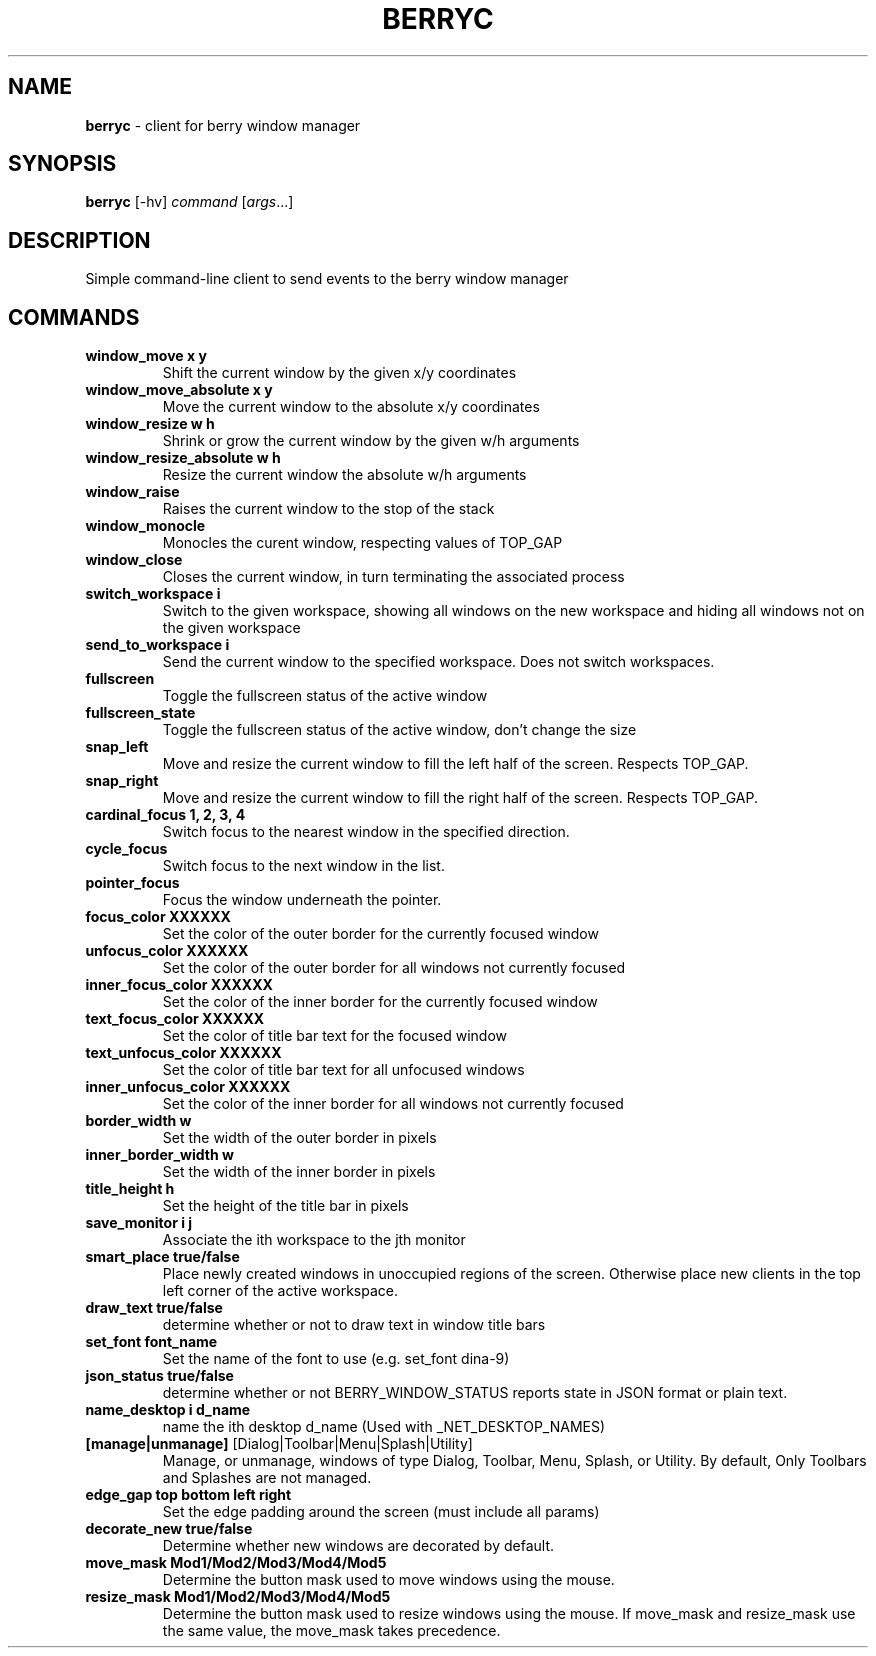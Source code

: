 .\" generated with Ronn/v0.7.3
.\" http://github.com/rtomayko/ronn/tree/0.7.3
.
.TH "BERRYC" "1" "March 2020" "" ""
.
.SH "NAME"
\fBberryc\fR \- client for berry window manager
.
.SH "SYNOPSIS"
\fBberryc\fR [\-hv] \fIcommand\fR [\fIargs\fR\.\.\.]
.
.SH "DESCRIPTION"
Simple command\-line client to send events to the berry window manager
.
.SH "COMMANDS"
.
.TP
\fBwindow_move\fR \fBx y\fR
Shift the current window by the given x/y coordinates
.
.TP
\fBwindow_move_absolute\fR \fBx y\fR
Move the current window to the absolute x/y coordinates
.
.TP
\fBwindow_resize\fR \fBw h\fR
Shrink or grow the current window by the given w/h arguments
.
.TP
\fBwindow_resize_absolute\fR \fBw h\fR
Resize the current window the absolute w/h arguments
.
.TP
\fBwindow_raise\fR
Raises the current window to the stop of the stack
.
.TP
\fBwindow_monocle\fR
Monocles the curent window, respecting values of TOP_GAP
.
.TP
\fBwindow_close\fR
Closes the current window, in turn terminating the associated process
.
.TP
\fBswitch_workspace\fR \fBi\fR
Switch to the given workspace, showing all windows on the new workspace and hiding all windows not on the given workspace
.
.TP
\fBsend_to_workspace\fR \fBi\fR
Send the current window to the specified workspace\. Does not switch workspaces\.
.
.TP
\fBfullscreen\fR
Toggle the fullscreen status of the active window
.
.TP
\fBfullscreen_state\fR
Toggle the fullscreen status of the active window, don't change the size
.
.TP
\fBsnap_left\fR
Move and resize the current window to fill the left half of the screen\. Respects TOP_GAP\.
.
.TP
\fBsnap_right\fR
Move and resize the current window to fill the right half of the screen\. Respects TOP_GAP\.
.
.TP
\fBcardinal_focus\fR \fB1, 2, 3, 4\fR
Switch focus to the nearest window in the specified direction\.
.
.TP
\fBcycle_focus\fR
Switch focus to the next window in the list\.
.

.TP
\fBpointer_focus\fR
Focus the window underneath the pointer\.
.
.TP
\fBfocus_color\fR \fBXXXXXX\fR
Set the color of the outer border for the currently focused window
.
.TP
\fBunfocus_color\fR \fBXXXXXX\fR
Set the color of the outer border for all windows not currently focused
.
.TP
\fBinner_focus_color\fR \fBXXXXXX\fR
Set the color of the inner border for the currently focused window
.
.TP
\fBtext_focus_color\fR \fBXXXXXX\fR
Set the color of title bar text for the focused window
.
.TP
\fBtext_unfocus_color\fR \fBXXXXXX\fR
Set the color of title bar text for all unfocused windows
.
.TP
\fBinner_unfocus_color\fR \fBXXXXXX\fR
Set the color of the inner border for all windows not currently focused
.
.TP
\fBborder_width\fR \fBw\fR
Set the width of the outer border in pixels
.
.TP
\fBinner_border_width\fR \fBw\fR
Set the width of the inner border in pixels
.
.TP
\fBtitle_height\fR \fBh\fR
Set the height of the title bar in pixels
.
.TP
\fBsave_monitor\fR \fBi j\fR
Associate the ith workspace to the jth monitor
.

.TP
\fBsmart_place\fR \fBtrue/false\fR
Place newly created windows in unoccupied regions of the screen.
Otherwise place new clients in the top left corner of the active workspace.
.
.TP
\fBdraw_text\fR \fBtrue/false\fR
determine whether or not to draw text in window title bars
.
.TP
\fBset_font\fR \fBfont_name\fR
Set the name of the font to use (e.g. set_font dina-9)
.
.TP
\fBjson_status\fR \fBtrue/false\fR
determine whether or not BERRY_WINDOW_STATUS reports state in JSON format
or plain text.
.
.TP
\fBname_desktop\fR \fBi\fR \fBd_name\fR
name the ith desktop d_name (Used with _NET_DESKTOP_NAMES)
.
.TP
\fB[manage|unmanage]\fR [Dialog|Toolbar|Menu|Splash|Utility]\fR
Manage, or unmanage, windows of type Dialog, Toolbar, Menu, Splash, or Utility.
By default, Only Toolbars and Splashes are not managed. 
.
.TP
\fBedge_gap\fR \fBtop\fR \fBbottom\fR \fBleft\fR \fBright\fR
Set the edge padding around the screen (must include all params)
.
.TP
\fBdecorate_new\fR \fBtrue/false\fR
Determine whether new windows are decorated by default.
.
.TP
\fBmove_mask\fR \fBMod1/Mod2/Mod3/Mod4/Mod5\fR
Determine the button mask used to move windows using the mouse.
.
.TP
\fBresize_mask\fR \fBMod1/Mod2/Mod3/Mod4/Mod5\fR
Determine the button mask used to resize windows using the mouse.
If move_mask and resize_mask use the same value, the move_mask
takes precedence.
.
